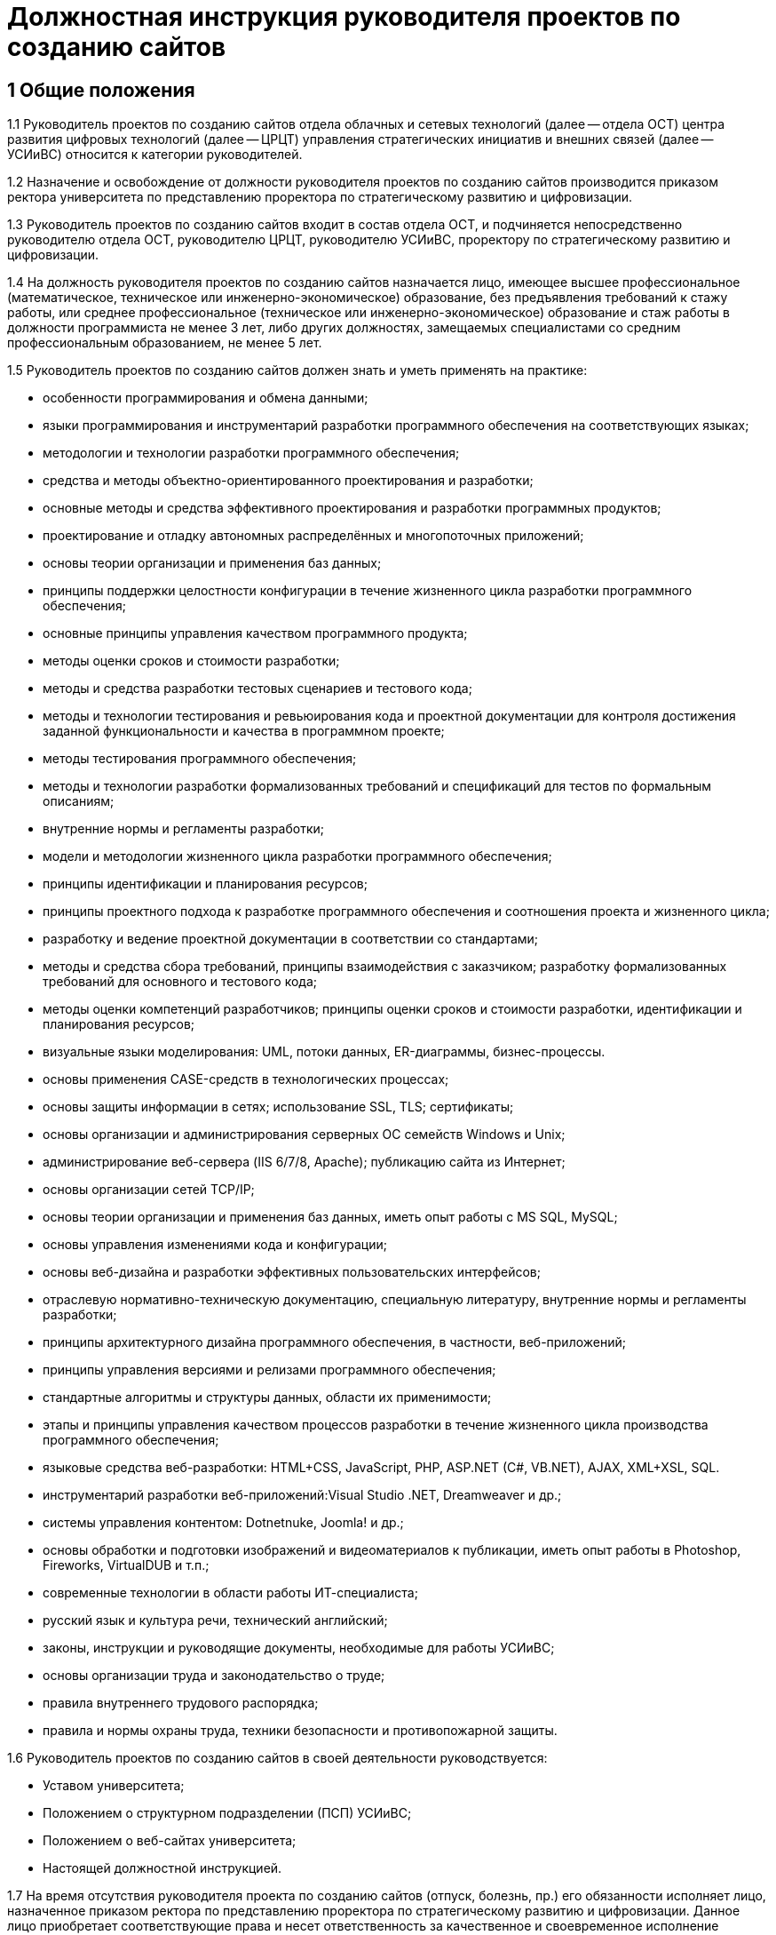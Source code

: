= Должностная инструкция руководителя проектов по созданию сайтов

== 1 Общие положения

1.1 Руководитель проектов по созданию сайтов отдела облачных и сетевых технологий (далее -- отдела ОСТ) центра развития цифровых технологий (далее -- ЦРЦТ) управления стратегических инициатив и внешних связей (далее -- УСИиВС) относится к категории руководителей.

1.2 Назначение и освобождение от должности руководителя проектов по созданию сайтов производится приказом ректора университета по представлению проректора по стратегическому развитию и цифровизации.

1.3 Руководитель проектов по созданию сайтов входит в состав отдела ОСТ, и подчиняется непосредственно руководителю отдела ОСТ, руководителю ЦРЦТ, руководителю УСИиВС, проректору по стратегическому развитию и цифровизации.

1.4 На должность руководителя проектов по созданию сайтов назначается лицо, имеющее высшее профессиональное (математическое, техническое или инженерно-экономическое) образование, без предъявления требований к стажу работы, или среднее профессиональное (техническое или инженерно-экономическое) образование и стаж работы в должности программиста не менее 3 лет, либо других должностях, замещаемых специалистами со средним профессиональным образованием, не менее 5 лет. 

1.5 Руководитель проектов по созданию сайтов должен знать и уметь применять на практике:

* особенности программирования и обмена данными;
* языки программирования и инструментарий разработки программного обеспечения на соответствующих языках; 
* методологии и технологии разработки программного обеспечения;
* средства и методы объектно-ориентированного проектирования и разработки;
* основные методы и средства эффективного проектирования и разработки программных продуктов;
* проектирование и отладку автономных  распределённых и многопоточных приложений;
* основы теории организации и применения баз данных;
* принципы поддержки целостности конфигурации в течение жизненного цикла разработки программного обеспечения;
* основные принципы управления качеством программного продукта;
* методы оценки сроков и стоимости разработки;
* методы и средства разработки тестовых сценариев и тестового кода;
* методы и технологии тестирования и ревьюирования кода и проектной документации для контроля достижения заданной функциональности и качества в программном проекте;
* методы тестирования программного обеспечения;
* методы и технологии разработки формализованных требований и спецификаций для тестов по формальным описаниям;
* внутренние нормы и регламенты разработки;
* модели и методологии жизненного цикла разработки программного обеспечения;
* принципы идентификации и планирования ресурсов;
* принципы проектного подхода к разработке программного обеспечения и соотношения проекта и жизненного цикла;
* разработку и ведение проектной документации в соответствии со стандартами;
* методы и средства сбора требований, принципы взаимодействия с заказчиком; разработку формализованных требований для основного и тестового кода;
* методы оценки компетенций разработчиков; принципы оценки сроков и стоимости разработки, идентификации и планирования ресурсов;
* визуальные языки моделирования: UML, потоки данных, ER-диаграммы, бизнес-процессы.
* основы применения CASE-средств в технологических процессах; 
* основы защиты информации в сетях; использование SSL, TLS; сертификаты;
* основы организации и администрирования серверных ОС семейств Windows и Unix;
* администрирование веб-сервера (IIS 6/7/8, Apache); публикацию сайта из Интернет;
* основы организации сетей TCP/IP;
* основы теории организации и применения баз данных, иметь опыт работы с MS SQL, MySQL;
* основы управления изменениями кода и конфигурации;
* основы веб-дизайна и разработки эффективных пользовательских интерфейсов; 
* отраслевую нормативно-техническую документацию, специальную литературу, внутренние нормы и регламенты разработки;
* принципы архитектурного дизайна программного обеспечения, в частности,  веб-приложений;
* принципы управления версиями и релизами программного обеспечения;
* стандартные алгоритмы и структуры данных, области их применимости;
* этапы и принципы управления качеством процессов разработки в течение жизненного цикла производства программного обеспечения;
* языковые средства веб-разработки: HTML+CSS, JavaScript, PHP, ASP.NET (C#, VB.NET), AJAX, XML+XSL, SQL.
* инструментарий разработки веб-приложений:Visual Studio .NET, Dreamweaver и др.;
* системы управления контентом: Dotnetnuke, Joomla! и др.;
* основы обработки и подготовки изображений и видеоматериалов к публикации, иметь опыт работы в Photoshop, Fireworks, VirtualDUB и т.п.;
* современные технологии в области работы ИТ-специалиста;
* русский язык и культура речи, технический английский;
* законы, инструкции и руководящие документы, необходимые для работы УСИиВС;
* основы организации труда и законодательство о труде;
* правила внутреннего трудового распорядка;
* правила и нормы охраны труда, техники безопасности и противопожарной защиты.

1.6 Руководитель проектов по созданию сайтов в своей деятельности руководствуется:

* Уставом университета;
* Положением о структурном подразделении (ПСП) УСИиВС;
* Положением о веб-сайтах университета;
* Настоящей должностной инструкцией.

1.7 На время отсутствия руководителя проекта по созданию сайтов (отпуск, болезнь, пр.) его обязанности исполняет лицо, назначенное приказом ректора по представлению проректора по стратегическому развитию и цифровизации. Данное лицо приобретает соответствующие права и несет ответственность за качественное и своевременное исполнение возложенных на него обязанностей.

== 2 Основные функции и обязанности

2.1 Основные функции руководителя проектов по созданию сайтов:

* контроль и поддержание работоспособности официального сайта университета;
* администрирование официального сайта университета;
* информационная поддержка официального сайта университета;
* разработка шаблонов оформления страниц и модулей;
* продвижение сайта и поисковая оптимизация (SEO); 
* руководство и участие в разработке проектов, расширяющих функциональность сайта;
* обучение и консультирование персонала в рамках своей компетенции.

2.2 Должностные обязанности руководителя проектов по созданию сайтов:

* сбор и анализ требований к функциональности и оформлению сайта, создание сценариев использования функциональности сайта и отдельных модулей;
* формализация и контроль корректности выявленных требований;
* разработка требований к необходимым техническим ресурсам;
* разработка кода шаблонов и программных модулей на основе готовых спецификаций;
* отладка кода на уровне модулей, межмодульных взаимодействий и взаимодействий с пользователем и системой управления контента;
* проектирование распределенной и многопоточной организации создаваемых приложений;
* интеграция существующих и созданных программных компонент;
* анализ и оптимизация исполнимого кода и кода веб-страниц c использованием инструментальных средств, для повышения качества изделий и производительности разработки;
* планирование тестирования сайта и разработка тестовых наборов и процедур;
* разработка и ведение необходимой проектной и пользовательской документации;
* сдача документации и программного обеспечения заказчику;
* управление выполнением проекта, руководство проектной группой;
* взаимодействие с заказчиками, потенциальными пользователями, другими группами УСИиВС;
* оценка качества программных средств проекта;
* анализ эффективности инструментальных средств для выполнения проектов;
* участие в аттестации созданного программного обеспечения и шаблонов оформления;
* участие в совершенствовании процесса разработки в рабочих группах;
* участие в выработке проектных стандартов разработки;
* поисковая оптимизация страниц сайта (SEO), включая создание метаописаний;
* регистрация сайта в интернет-каталогах, в т.ч. тематических;
* консультация заинтересованного персонала (студентов университета, методистов кафедр) по основам веб-дизайна и управлению контентом сайта;
* создание на сайте информационных разделов для отделов и служб университета;
* обновление содержимого разделов на основе предоставленной информации;
* администрирование и модерирование форума и блогов, связь с пользователями;
* установка и настройка базового программного обеспечения веб-сервера;
* поиск и размещение на сайте материалов и ссылок, соответствующих тематике сайта; 
* планирование проекта и проведение совещаний по поводу эффективной работы сайта;
* управление персоналом в рамках выполнения проектов и работа в команде;
* анализ результатов выполненных проектов, и обобщение эффективных технологий и проектных решений;  
* планирование выполнения работ по совершенствованию процесса управления сайтом;
* развитие в себе аккуратности, аналитического мышления, методичности, ответственности, дисциплинированности, коммуникабельности, исполнительности, организованности и инициативности;
* планирование и организация собственной работы;
* организация самообучения и повышения своей квалификации;
* освоение новых методов и технологий в области информационных систем;
* чтение профессиональной литературы на английском языке;
* письменное и устное изложение своих предложений и полученных результатов для различных аудиторий.

== 3 Права

3.1 Руководитель проектов по созданию сайтов имеет право:

* знакомиться и участвовать в разработке проектов решений руководства университета и УСИиВС, касающихся его деятельности;
* вносить на рассмотрение руководства университета предложения по совершенствованию работы, связанной с предусмотренными настоящей инструкцией обязанностями;
* запрашивать лично или по поручению непосредственного руководителя у руководителей подразделений университета и специалистов информацию и документы, необходимые для выполнения его должностных обязанностей;
* требовать от руководства УСИиВС оказания содействия в исполнении своих должностных обязанностей;
* принимать решения в рамках профессиональной компетенции;
* участвовать в программах сертификации и повышения квалификации.

== 4 Ответственность

4.1 Руководитель проектов по созданию сайтов несет ответственность:

* за ненадлежащее исполнение или неисполнение своих должностных обязанностей, предусмотренных настоящей должностной инструкцией - в порядке, установленном действующим трудовым законодательством Российской Федерации;
* за правонарушения, совершенные в процессе своей деятельности - в порядке, установленном действующим административным, уголовным и гражданским законодательством Российской Федерации;
* за причинение ущерба университету - в порядке, установленном действующим трудовым законодательством Российской Федерации;
* за некачественное выполнение порученной работы в установленные сроки, несоблюдение правил внутреннего трудового распорядка, техники безопасности и производственной санитарии;
* за несоблюдение правил делового общения, норм служебного этикета, служебной субординации.
